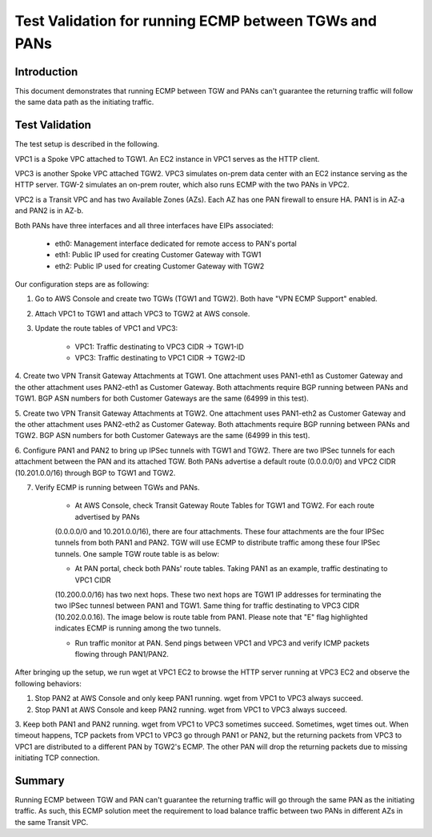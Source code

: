 .. meta::
  :description: Deployment limitation for TGWs--VPN+BGP+ECMP--PANs
  :keywords: AWS TGW, TGW orchestrator, PAN Firewall, Transit Gateway Attachment, BGP, ECMP


=============================================================
Test Validation for running ECMP between TGWs and PANs
=============================================================

Introduction
--------------

This document demonstrates that running ECMP between TGW and PANs can't guarantee the returning traffic will follow
the same data path as the initiating traffic.

Test Validation
----------------

The test setup is described in the following.

VPC1 is a Spoke VPC attached to TGW1. An EC2 instance in VPC1 serves as the HTTP client.

VPC3 is another Spoke VPC attached TGW2. VPC3 simulates on-prem data center with an EC2 instance serving as the
HTTP server. TGW-2 simulates an on-prem router, which also runs ECMP with the two PANs in VPC2.

VPC2 is a Transit VPC and has two Available Zones (AZs). Each AZ has one PAN firewall to ensure HA. PAN1 is in
AZ-a and PAN2 is in AZ-b.

Both PANs have three interfaces and all three interfaces have EIPs associated:

    - eth0: Management interface dedicated for remote access to PAN's portal
    - eth1: Public IP used for creating Customer Gateway with TGW1
    - eth2: Public IP used for creating Customer Gateway with TGW2

|tgw-pan-ecmp|

Our configuration steps are as following:

1. Go to AWS Console and create two TGWs (TGW1 and TGW2). Both have "VPN ECMP Support" enabled.

2. Attach VPC1 to TGW1 and attach VPC3 to TGW2 at AWS console.

3. Update the route tables of VPC1 and VPC3:

    - VPC1: Traffic destinating to VPC3 CIDR -> TGW1-ID
    - VPC3: Traffic destinating to VPC1 CIDR -> TGW2-ID

4. Create two VPN Transit Gateway Attachments at TGW1. One attachment uses PAN1-eth1 as Customer Gateway and the
other attachment uses PAN2-eth1 as Customer Gateway. Both attachments require BGP running between PANs and TGW1.
BGP ASN numbers for both Customer Gateways are the same (64999 in this test).

5. Create two VPN Transit Gateway Attachments at TGW2. One attachment uses PAN1-eth2 as Customer Gateway and the
other attachment uses PAN2-eth2 as Customer Gateway. Both attachments require BGP running between PANs and TGW2.
BGP ASN numbers for both Customer Gateways are the same (64999 in this test).

6. Configure PAN1 and PAN2 to bring up IPSec tunnels with TGW1 and TGW2. There are two IPSec tunnels for each
attachment between the PAN and its attached TGW. Both PANs advertise a default route (0.0.0.0/0) and VPC2 CIDR
(10.201.0.0/16) through BGP to TGW1 and TGW2.

7. Verify ECMP is running between TGWs and PANs.

    - At AWS Console, check Transit Gateway Route Tables for TGW1 and TGW2. For each route advertised by PANs
    (0.0.0.0/0 and 10.201.0.0/16), there are four attachments. These four attachments are the four IPSec tunnels
    from both PAN1 and PAN2. TGW will use ECMP to distribute traffic among these four IPSec tunnels. One sample
    TGW route table is as below:

    |tgw-pan-ecmp1|

    - At PAN portal, check both PANs' route tables. Taking PAN1 as an example, traffic destinating to VPC1 CIDR
    (10.200.0.0/16) has two next hops. These two next hops are TGW1 IP addresses for terminating the two IPSec tunnesl
    between PAN1 and TGW1. Same thing for traffic destinating to VPC3 CIDR (10.202.0.0.16). The image below is route
    table from PAN1. Please note that "E" flag highlighted indicates ECMP is running among the two tunnels.

    |tgw-pan-ecmp2|

    - Run traffic monitor at PAN. Send pings between VPC1 and VPC3 and verify ICMP packets flowing through PAN1/PAN2.

After bringing up the setup, we run wget at VPC1 EC2 to browse the HTTP server running at VPC3 EC2 and observe the
following behaviors:

1. Stop PAN2 at AWS Console and only keep PAN1 running. wget from VPC1 to VPC3 always succeed.

2. Stop PAN1 at AWS Console and keep PAN2 running. wget from VPC1 to VPC3 always succeed.

3. Keep both PAN1 and PAN2 running. wget from VPC1 to VPC3 sometimes succeed. Sometimes, wget times out. When
timeout happens, TCP packets from VPC1 to VPC3 go through PAN1 or PAN2, but the returning packets from VPC3 to VPC1
are distributed to a different PAN by TGW2's ECMP. The other PAN will drop the returning packets due to missing
initiating TCP connection.

Summary
---------

Running ECMP between TGW and PAN can't guarantee the returning traffic will go through the same PAN as the
initiating traffic. As such, this ECMP solution meet the requirement to load balance traffic between two PANs in
different AZs in the same Transit VPC.


.. |tgw-pan-ecmp| image:: tgw_pan_ecmp_media/tgw-pan-ecmp.png
   :scale: 60%

.. |tgw-pan-ecmp1| image:: tgw_pan_ecmp_media/tgw-pan-ecmp1.PNG
   :scale: 60%

.. |tgw-pan-ecmp2| image:: tgw_pan_ecmp_media/tgw-pan-ecmp2.PNG
   :scale: 60%

.. add in the disqus tag

.. disqus::

